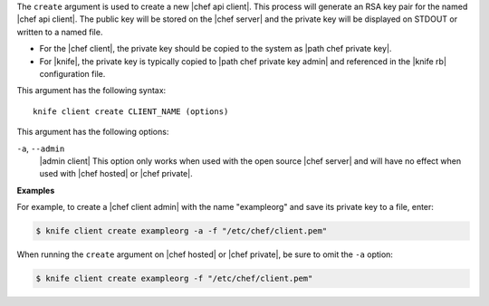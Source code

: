 .. The contents of this file are included in multiple topics.
.. This file describes a command or a sub-command for Knife.
.. This file should not be changed in a way that hinders its ability to appear in multiple documentation sets.

The ``create`` argument is used to create a new |chef api client|. This process will generate an RSA key pair for the named |chef api client|. The public key will be stored on the |chef server| and the private key will be displayed on STDOUT or written to a named file.

* For the |chef client|, the private key should be copied to the system as |path chef private key|.
* For |knife|, the private key is typically copied to |path chef private key admin| and referenced in the |knife rb| configuration file. 

This argument has the following syntax::

   knife client create CLIENT_NAME (options)

This argument has the following options:

``-a``, ``--admin``
   |admin client| This option only works when used with the open source |chef server| and will have no effect when used with |chef hosted| or |chef private|.

**Examples**

For example, to create a |chef client admin| with the name "exampleorg" and save its private key to a file, enter:

.. code-block:: bash

   $ knife client create exampleorg -a -f "/etc/chef/client.pem"

When running the ``create`` argument on |chef hosted| or |chef private|, be sure to omit the ``-a`` option:

.. code-block:: bash

   $ knife client create exampleorg -f "/etc/chef/client.pem"





